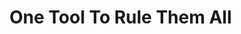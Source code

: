 [[https://raw.githubusercontent.com/jaidetree/doom-icon/master/cute-doom/src/doom.iconset/icon_512x512.png]]
* One Tool To Rule Them All
